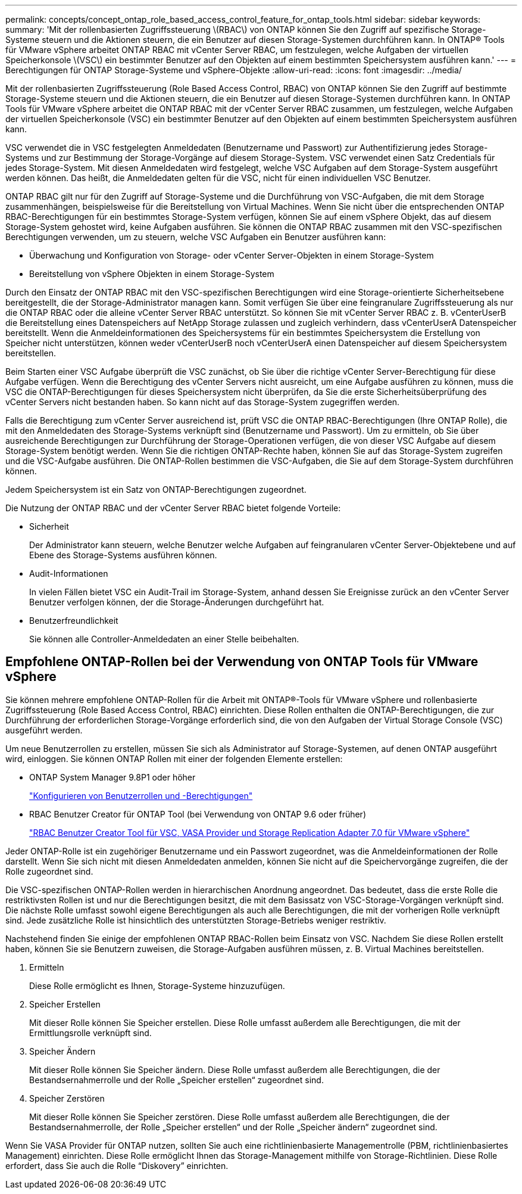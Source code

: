 ---
permalink: concepts/concept_ontap_role_based_access_control_feature_for_ontap_tools.html 
sidebar: sidebar 
keywords:  
summary: 'Mit der rollenbasierten Zugriffssteuerung \(RBAC\) von ONTAP können Sie den Zugriff auf spezifische Storage-Systeme steuern und die Aktionen steuern, die ein Benutzer auf diesen Storage-Systemen durchführen kann. In ONTAP® Tools für VMware vSphere arbeitet ONTAP RBAC mit vCenter Server RBAC, um festzulegen, welche Aufgaben der virtuellen Speicherkonsole \(VSC\) ein bestimmter Benutzer auf den Objekten auf einem bestimmten Speichersystem ausführen kann.' 
---
= Berechtigungen für ONTAP Storage-Systeme und vSphere-Objekte
:allow-uri-read: 
:icons: font
:imagesdir: ../media/


[role="lead"]
Mit der rollenbasierten Zugriffssteuerung (Role Based Access Control, RBAC) von ONTAP können Sie den Zugriff auf bestimmte Storage-Systeme steuern und die Aktionen steuern, die ein Benutzer auf diesen Storage-Systemen durchführen kann. In ONTAP Tools für VMware vSphere arbeitet die ONTAP RBAC mit der vCenter Server RBAC zusammen, um festzulegen, welche Aufgaben der virtuellen Speicherkonsole (VSC) ein bestimmter Benutzer auf den Objekten auf einem bestimmten Speichersystem ausführen kann.

VSC verwendet die in VSC festgelegten Anmeldedaten (Benutzername und Passwort) zur Authentifizierung jedes Storage-Systems und zur Bestimmung der Storage-Vorgänge auf diesem Storage-System. VSC verwendet einen Satz Credentials für jedes Storage-System. Mit diesen Anmeldedaten wird festgelegt, welche VSC Aufgaben auf dem Storage-System ausgeführt werden können. Das heißt, die Anmeldedaten gelten für die VSC, nicht für einen individuellen VSC Benutzer.

ONTAP RBAC gilt nur für den Zugriff auf Storage-Systeme und die Durchführung von VSC-Aufgaben, die mit dem Storage zusammenhängen, beispielsweise für die Bereitstellung von Virtual Machines. Wenn Sie nicht über die entsprechenden ONTAP RBAC-Berechtigungen für ein bestimmtes Storage-System verfügen, können Sie auf einem vSphere Objekt, das auf diesem Storage-System gehostet wird, keine Aufgaben ausführen. Sie können die ONTAP RBAC zusammen mit den VSC-spezifischen Berechtigungen verwenden, um zu steuern, welche VSC Aufgaben ein Benutzer ausführen kann:

* Überwachung und Konfiguration von Storage- oder vCenter Server-Objekten in einem Storage-System
* Bereitstellung von vSphere Objekten in einem Storage-System


Durch den Einsatz der ONTAP RBAC mit den VSC-spezifischen Berechtigungen wird eine Storage-orientierte Sicherheitsebene bereitgestellt, die der Storage-Administrator managen kann. Somit verfügen Sie über eine feingranulare Zugriffssteuerung als nur die ONTAP RBAC oder die alleine vCenter Server RBAC unterstützt. So können Sie mit vCenter Server RBAC z. B. vCenterUserB die Bereitstellung eines Datenspeichers auf NetApp Storage zulassen und zugleich verhindern, dass vCenterUserA Datenspeicher bereitstellt. Wenn die Anmeldeinformationen des Speichersystems für ein bestimmtes Speichersystem die Erstellung von Speicher nicht unterstützen, können weder vCenterUserB noch vCenterUserA einen Datenspeicher auf diesem Speichersystem bereitstellen.

Beim Starten einer VSC Aufgabe überprüft die VSC zunächst, ob Sie über die richtige vCenter Server-Berechtigung für diese Aufgabe verfügen. Wenn die Berechtigung des vCenter Servers nicht ausreicht, um eine Aufgabe ausführen zu können, muss die VSC die ONTAP-Berechtigungen für dieses Speichersystem nicht überprüfen, da Sie die erste Sicherheitsüberprüfung des vCenter Servers nicht bestanden haben. So kann nicht auf das Storage-System zugegriffen werden.

Falls die Berechtigung zum vCenter Server ausreichend ist, prüft VSC die ONTAP RBAC-Berechtigungen (Ihre ONTAP Rolle), die mit den Anmeldedaten des Storage-Systems verknüpft sind (Benutzername und Passwort). Um zu ermitteln, ob Sie über ausreichende Berechtigungen zur Durchführung der Storage-Operationen verfügen, die von dieser VSC Aufgabe auf diesem Storage-System benötigt werden. Wenn Sie die richtigen ONTAP-Rechte haben, können Sie auf das Storage-System zugreifen und die VSC-Aufgabe ausführen. Die ONTAP-Rollen bestimmen die VSC-Aufgaben, die Sie auf dem Storage-System durchführen können.

Jedem Speichersystem ist ein Satz von ONTAP-Berechtigungen zugeordnet.

Die Nutzung der ONTAP RBAC und der vCenter Server RBAC bietet folgende Vorteile:

* Sicherheit
+
Der Administrator kann steuern, welche Benutzer welche Aufgaben auf feingranularen vCenter Server-Objektebene und auf Ebene des Storage-Systems ausführen können.

* Audit-Informationen
+
In vielen Fällen bietet VSC ein Audit-Trail im Storage-System, anhand dessen Sie Ereignisse zurück an den vCenter Server Benutzer verfolgen können, der die Storage-Änderungen durchgeführt hat.

* Benutzerfreundlichkeit
+
Sie können alle Controller-Anmeldedaten an einer Stelle beibehalten.





== Empfohlene ONTAP-Rollen bei der Verwendung von ONTAP Tools für VMware vSphere

Sie können mehrere empfohlene ONTAP-Rollen für die Arbeit mit ONTAP®-Tools für VMware vSphere und rollenbasierte Zugriffssteuerung (Role Based Access Control, RBAC) einrichten. Diese Rollen enthalten die ONTAP-Berechtigungen, die zur Durchführung der erforderlichen Storage-Vorgänge erforderlich sind, die von den Aufgaben der Virtual Storage Console (VSC) ausgeführt werden.

Um neue Benutzerrollen zu erstellen, müssen Sie sich als Administrator auf Storage-Systemen, auf denen ONTAP ausgeführt wird, einloggen. Sie können ONTAP Rollen mit einer der folgenden Elemente erstellen:

* ONTAP System Manager 9.8P1 oder höher
+
link:../configure/task_configure_user_role_and_privileges.html["Konfigurieren von Benutzerrollen und -Berechtigungen"]

* RBAC Benutzer Creator für ONTAP Tool (bei Verwendung von ONTAP 9.6 oder früher)
+
https://community.netapp.com/t5/Virtualization-Articles-and-Resources/RBAC-User-Creator-tool-for-VSC-VASA-Provider-and-Storage-Replication-Adapter-7-0/ta-p/133203["RBAC Benutzer Creator Tool für VSC, VASA Provider und Storage Replication Adapter 7.0 für VMware vSphere"]



Jeder ONTAP-Rolle ist ein zugehöriger Benutzername und ein Passwort zugeordnet, was die Anmeldeinformationen der Rolle darstellt. Wenn Sie sich nicht mit diesen Anmeldedaten anmelden, können Sie nicht auf die Speichervorgänge zugreifen, die der Rolle zugeordnet sind.

Die VSC-spezifischen ONTAP-Rollen werden in hierarchischen Anordnung angeordnet. Das bedeutet, dass die erste Rolle die restriktivsten Rollen ist und nur die Berechtigungen besitzt, die mit dem Basissatz von VSC-Storage-Vorgängen verknüpft sind. Die nächste Rolle umfasst sowohl eigene Berechtigungen als auch alle Berechtigungen, die mit der vorherigen Rolle verknüpft sind. Jede zusätzliche Rolle ist hinsichtlich des unterstützten Storage-Betriebs weniger restriktiv.

Nachstehend finden Sie einige der empfohlenen ONTAP RBAC-Rollen beim Einsatz von VSC. Nachdem Sie diese Rollen erstellt haben, können Sie sie Benutzern zuweisen, die Storage-Aufgaben ausführen müssen, z. B. Virtual Machines bereitstellen.

. Ermitteln
+
Diese Rolle ermöglicht es Ihnen, Storage-Systeme hinzuzufügen.

. Speicher Erstellen
+
Mit dieser Rolle können Sie Speicher erstellen. Diese Rolle umfasst außerdem alle Berechtigungen, die mit der Ermittlungsrolle verknüpft sind.

. Speicher Ändern
+
Mit dieser Rolle können Sie Speicher ändern. Diese Rolle umfasst außerdem alle Berechtigungen, die der Bestandsernahmerrolle und der Rolle „Speicher erstellen“ zugeordnet sind.

. Speicher Zerstören
+
Mit dieser Rolle können Sie Speicher zerstören. Diese Rolle umfasst außerdem alle Berechtigungen, die der Bestandsernahmerrolle, der Rolle „Speicher erstellen“ und der Rolle „Speicher ändern“ zugeordnet sind.



Wenn Sie VASA Provider für ONTAP nutzen, sollten Sie auch eine richtlinienbasierte Managementrolle (PBM, richtlinienbasiertes Management) einrichten. Diese Rolle ermöglicht Ihnen das Storage-Management mithilfe von Storage-Richtlinien. Diese Rolle erfordert, dass Sie auch die Rolle "`Diskovery`" einrichten.
